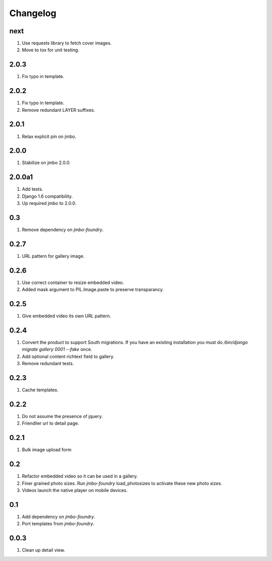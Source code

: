 Changelog
=========

next
----
#. Use requests library to fetch cover images.
#. Move to tox for unit testing.

2.0.3
-----
#. Fix typo in template.

2.0.2
-----
#. Fix typo in template.
#. Remove redundant LAYER suffixes.

2.0.1
-----
#. Relax explicit pin on jmbo.

2.0.0
-----
#. Stabilize on jmbo 2.0.0.

2.0.0a1
-------
#. Add tests.
#. Django 1.6 compatibility.
#. Up required jmbo to 2.0.0.

0.3
---
#. Remove dependency on `jmbo-foundry`.

0.2.7
-----
#. URL pattern for gallery image.

0.2.6
-----
#. Use correct container to resize embedded video.
#. Added mask argument to PIL.Image.paste to preserve transparancy.

0.2.5
-----
#. Give embedded video its own URL pattern.

0.2.4
-----
#. Convert the product to support South migrations. If you have an existing installation you must do `/bin/django migrate gallery 0001 --fake` once.
#. Add optional content richtext field to gallery.
#. Remove redundant tests.

0.2.3
-----
#. Cache templates.

0.2.2
-----
#. Do not assume the presence of jquery.
#. Friendlier url to detail page.

0.2.1
-----
#. Bulk image upload form

0.2
---
#. Refactor embedded video so it can be used in a gallery.
#. Finer grained photo sizes. Run `jmbo-foundry` load_photosizes to activate these new photo sizes.
#. Videos launch the native player on mobile devices.

0.1
---
#. Add dependency on `jmbo-foundry`.
#. Port templates from `jmbo-foundry`.

0.0.3
-----
#. Clean up detail view.

